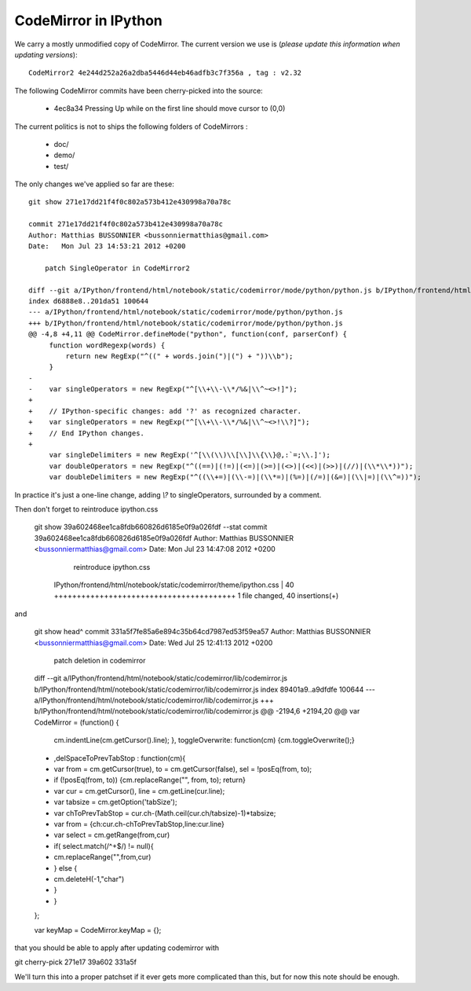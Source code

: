 =======================
 CodeMirror in IPython
=======================

We carry a mostly unmodified copy of CodeMirror.  The current version we use
is (*please update this information when updating versions*)::

    CodeMirror2 4e244d252a26a2dba5446d44eb46adfb3c7f356a , tag : v2.32

The following CodeMirror commits have been cherry-picked into the source:

  * 4ec8a34 Pressing Up while on the first line should move cursor to (0,0)

The current politics is not to ships the following folders of CodeMirrors :

  * doc/
  * demo/
  * test/


The only changes we've applied so far are these::

    git show 271e17dd21f4f0c802a573b412e430998a70a78c

    commit 271e17dd21f4f0c802a573b412e430998a70a78c
    Author: Matthias BUSSONNIER <bussonniermatthias@gmail.com>
    Date:   Mon Jul 23 14:53:21 2012 +0200

        patch SingleOperator in CodeMirror2

    diff --git a/IPython/frontend/html/notebook/static/codemirror/mode/python/python.js b/IPython/frontend/html/notebook/static/code
    index d6888e8..201da51 100644
    --- a/IPython/frontend/html/notebook/static/codemirror/mode/python/python.js
    +++ b/IPython/frontend/html/notebook/static/codemirror/mode/python/python.js
    @@ -4,8 +4,11 @@ CodeMirror.defineMode("python", function(conf, parserConf) {
         function wordRegexp(words) {
             return new RegExp("^((" + words.join(")|(") + "))\\b");
         }
    -
    -    var singleOperators = new RegExp("^[\\+\\-\\*/%&|\\^~<>!]");
    +
    +    // IPython-specific changes: add '?' as recognized character.
    +    var singleOperators = new RegExp("^[\\+\\-\\*/%&|\\^~<>!\\?]");
    +    // End IPython changes.
    +
         var singleDelimiters = new RegExp('^[\\(\\)\\[\\]\\{\\}@,:`=;\\.]');
         var doubleOperators = new RegExp("^((==)|(!=)|(<=)|(>=)|(<>)|(<<)|(>>)|(//)|(\\*\\*))");
         var doubleDelimiters = new RegExp("^((\\+=)|(\\-=)|(\\*=)|(%=)|(/=)|(&=)|(\\|=)|(\\^=))");

In practice it's just a one-line change, adding `\\?` to singleOperators,
surrounded by a comment. 

Then don't forget to reintroduce ipython.css

    git show 39a602468ee1ca8fdb660826d6185e0f9a026fdf --stat
    commit 39a602468ee1ca8fdb660826d6185e0f9a026fdf
    Author: Matthias BUSSONNIER <bussonniermatthias@gmail.com>
    Date:   Mon Jul 23 14:47:08 2012 +0200

        reintroduce ipython.css

     IPython/frontend/html/notebook/static/codemirror/theme/ipython.css | 40 ++++++++++++++++++++++++++++++++++++++++
     1 file changed, 40 insertions(+)

and 

    git show head^
    commit 331a5f7fe85a6e894c35b64cd7987ed53f59ea57
    Author: Matthias BUSSONNIER <bussonniermatthias@gmail.com>
    Date:   Wed Jul 25 12:41:13 2012 +0200

        patch deletion in codemirror

    diff --git a/IPython/frontend/html/notebook/static/codemirror/lib/codemirror.js b/IPython/frontend/html/notebook/static/codemirror/lib/codemirror.js
    index 89401a9..a9dfdfe 100644
    --- a/IPython/frontend/html/notebook/static/codemirror/lib/codemirror.js
    +++ b/IPython/frontend/html/notebook/static/codemirror/lib/codemirror.js
    @@ -2194,6 +2194,20 @@ var CodeMirror = (function() {
        cm.indentLine(cm.getCursor().line);
        },
        toggleOverwrite: function(cm) {cm.toggleOverwrite();}
    +    ,delSpaceToPrevTabStop : function(cm){
    +        var from = cm.getCursor(true), to = cm.getCursor(false), sel = !posEq(from, to);
    +        if (!posEq(from, to)) {cm.replaceRange("", from, to); return}
    +        var cur = cm.getCursor(), line = cm.getLine(cur.line);
    +        var tabsize = cm.getOption('tabSize');
    +        var chToPrevTabStop = cur.ch-(Math.ceil(cur.ch/tabsize)-1)*tabsize;
    +        var from = {ch:cur.ch-chToPrevTabStop,line:cur.line}
    +        var select = cm.getRange(from,cur)
    +        if( select.match(/^\ +$/) != null){
    +            cm.replaceRange("",from,cur)
    +        } else {
    +            cm.deleteH(-1,"char")
    +        }
    +    }
    };
    
    var keyMap = CodeMirror.keyMap = {};

that you should be able to apply after updating codemirror with

git cherry-pick 271e17 39a602 331a5f

We'll turn this into a proper patchset if it ever gets more complicated than
this, but for now this note should be enough.
